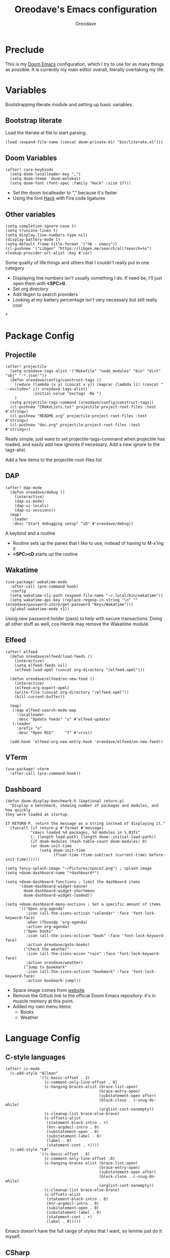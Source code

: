#+TITLE: Oreodave's Emacs configuration
#+AUTHOR: Oreodave
#+DESCRIPTION: My Doom Emacs configuration!

* Preclude
This is my [[https://github.com/hlissner/doom-emacs][Doom Emacs]] configuration, which I try to use for as many things as
possible. It is currently my main editor overall, literally overtaking my life.
* Variables
Bootstrapping literate module and setting up basic variables.
** Bootstrap literate
Load the literate.el file to start parsing.
#+BEGIN_SRC elisp
(load (expand-file-name (concat doom-private-dir "bin/literate.el")))
#+END_SRC
** Doom Variables
#+BEGIN_SRC elisp
(after! core-keybinds
  (setq doom-localleader-key ",")
  (setq doom-theme 'doom-molokai)
  (setq doom-font (font-spec :family "Hack" :size 17)))
#+END_SRC
- Set the doom localleader to "," because it's faster
- Using the font [[https://sourcefoundry.org/hack/][Hack]] with Fira code ligatures
** Other variables
#+BEGIN_SRC elisp
(setq completion-ignore-case t)
(setq truncate-lines t)
(setq display-line-numbers-type nil)
(display-battery-mode 1)
(setq-default frame-title-format '("%b - εmacs"))
(cl-pushnew '("Libgen" "https://libgen.me/search/all?search=%s") +lookup-provider-url-alist :key #'car)
#+END_SRC
Some quality of life things and others that I couldn't really put in one category
- Displaying line numbers isn't usually something I do. If need be, I'll just
  open them with *<SPC>tl*.
- Set org directory
- Add libgen to search providers
- Looking at my battery percentage isn't very necessary but still really cool
*
* Package Config
** Projectile
#+BEGIN_SRC elisp
(after! projectile
  (setq oreodave-tags-alist '("Makefile" "node_modules" "bin" "dist" "obj" "'*.json'"))
  (defun oreodave/config/construct-tags ()
    (reduce (lambda (x y) (concat x y)) (mapcar (lambda (i) (concat " --exclude=" i)) oreodave-tags-alist)
            :initial-value "exctags -Re ")
    )
  (setq projectile-tags-command (oreodave/config/construct-tags))
  (cl-pushnew "CMakeLists.txt" projectile-project-root-files :test #'string=)
  (cl-pushnew "README.org" projectile-project-root-files :test #'string=)
  (cl-pushnew "doc.org" projectile-project-root-files :test #'string=))
#+END_SRC

Really simple, just want to set projectile-tags-command when projectile has
loaded, and easily add new ignores if necessary. Add a new ignore to the tags-alist.

Add a few items to the projectile-root-files list
** DAP
#+BEGIN_SRC elisp
(after! dap-mode
  (defun oreodave/debug ()
    (interactive)
    (dap-ui-mode)
    (dap-ui-locals)
    (dap-ui-sessions))
  (map!
   :leader
   :desc "Start debugging setup" "cD" #'oreodave/debug))
#+END_SRC
A keybind and a routine

- Routine sets up the panes that I like to use, instead of having to M-x'ing it
- *<SPC>cD* starts up the routine

** Wakatime
#+BEGIN_SRC elisp
(use-package! wakatime-mode
  :after-call (pre-command-hook)
  :config
  (setq wakatime-cli-path (expand-file-name "~/.local/bin/wakatime"))
  (setq wakatime-api-key (replace-regexp-in-string "\n" "" (oreodave/password-store/get-password "Keys/Wakatime")))
  (global-wakatime-mode +1))
#+END_SRC
Using new password holder (pass) to help with secure transactions. Doing all
other stuff as well, cos Henrik may remove the Wakatime module.
** Elfeed
#+BEGIN_SRC elisp
(after! elfeed
  (defun oreodave/elfeed/load-feeds ()
    (interactive)
    (setq elfeed-feeds nil)
    (elfeed-load-opml (concat org-directory "/elfeed.opml")))

  (defun oreodave/elfeed/on-new-feed ()
    (interactive)
    (elfeed-org-export-opml)
    (write-file (concat org-directory "/elfeed.opml"))
    (kill-current-buffer))

  (map!
   (:map elfeed-search-mode-map
     :localleader
     :desc "Update feeds" "u" #'elfeed-update)
   (:leader
     :prefix "o"
     :desc "Open RSS"     "f" #'=rss))

  (add-hook 'elfeed-org-new-entry-hook 'oreodave/elfeed/on-new-feed))
#+END_SRC
** VTerm
#+BEGIN_SRC elisp
(use-package! vterm
  :after-call (pre-command-hook))
#+END_SRC
** Dashboard
#+BEGIN_SRC elisp
(defun doom-display-benchmark-h (&optional return-p)
  "Display a benchmark, showing number of packages and modules, and how quickly
they were loaded at startup.

If RETURN-P, return the message as a string instead of displaying it."
  (funcall (if return-p #'format #'message)
           "εmacs loaded %d packages, %d modules in %.03fs"
           (- (length load-path) (length doom--initial-load-path))
           (if doom-modules (hash-table-count doom-modules) 0)
           (or doom-init-time
               (setq doom-init-time
                     (float-time (time-subtract (current-time) before-init-time))))))

(setq fancy-splash-image "~/Pictures/space2.png") ; splash image
(setq +doom-dashboard-name "*dashboard*")

(setq +doom-dashboard-functions ; limit the dashboard items
      '(doom-dashboard-widget-banner
        doom-dashboard-widget-shortmenu
        doom-dashboard-widget-loaded))

(setq +doom-dashboard-menu-sections ; Set a specific amount of items
      '(("Open org-agenda"
         :icon (all-the-icons-octicon "calendar" :face 'font-lock-keyword-face)
         :when (fboundp 'org-agenda)
         :action org-agenda)
        ("Open books"
         :icon (all-the-icons-octicon "book" :face 'font-lock-keyword-face)
         :action oreodave/goto-books)
        ("Check the weather"
         :icon (all-the-icons-wicon "rain" :face 'font-lock-keyword-face)
         :action oreodave/weather)
        ("Jump to bookmark"
         :icon (all-the-icons-octicon "bookmark" :face 'font-lock-keyword-face)
         :action bookmark-jump)))
#+END_SRC
- Space image comes from [[https://flaticon.com][website]]
- Remove the Github link to the official Doom Emacs repository: it's in muscle memory
  at this point.
- Added my own menu items:
  - Books
  - Weather
* Language Config
** C-style languages
#+BEGIN_SRC elisp
(after! cc-mode
  (c-add-style "Allman"
               '((c-basic-offset . 2)
                 (c-comment-only-line-offset . 0)
                 (c-hanging-braces-alist (brace-list-open)
                                         (brace-entry-open)
                                         (substatement-open after)
                                         (block-close . c-snug-do-while)
                                         (arglist-cont-nonempty))
                 (c-cleanup-list brace-else-brace)
                 (c-offsets-alist
                  (statement-block-intro . +)
                  (knr-argdecl-intro . 0)
                  (substatement-open . 0)
                  (substatement-label . 0)
                  (label . 0)
                  (statement-cont . +))))
  (c-add-style "C#"
               '((c-basic-offset . 4)
                 (c-comment-only-line-offset .0)
                 (c-hanging-braces-alist (brace-list-open)
                                         (brace-entry-open)
                                         (substatement-open after)
                                         (block-close . c-snug-do-while)
                                         (arglist-cont-nonempty))
                 (c-cleanup-list brace-else-brace)
                 (c-offsets-alist
                  (statement-block-intro . 0)
                  (knr-argdecl-intro . 0)
                  (substatement-open . 0)
                  (substatement-label . 0)
                  (statement-cont . +)
                  (label . 0)))))
#+END_SRC
Emacs doesn't have the full range of styles that I want, so lemme just do it myself.
** CSharp
#+BEGIN_SRC elisp
(after! csharp-mode
  (setq omnisharp-server-executable-path "~/bin/omnisharp-roslyn/run")
  (defun oreodave/csharp/get-unit-test-in-project ()
    "Unit test anywhere using CTags or ETags and C#"
    (interactive)
    (let* ((tags-file (counsel-etags-locate-tags-file))
           (cands (counsel-etags-collect-cands "void.*Test" t buffer-file-name))) ; void.*Test assumes your tests are using something like XUnit and end with Test
      (ivy-read
       "Choose test: "
       cands
       :action
       (lambda (item)
         ;; From the counsel-etags file-open-api function
         (when (string-match "\\`\\(.*?\\):\\([0-9]+\\):\\(.*\\)\\'" item)
           (let*
               ((file (match-string-no-properties 1 item))
                (linenum (match-string-no-properties 2 item))
                ;; always calculate path relative to TAGS
                (default-directory (counsel-etags-tags-file-directory)))

             (counsel-etags-push-marker-stack (point-marker))
             (find-file file)
             (counsel-etags-forward-line linenum)
             (omnisharp-unit-test-at-point))))
       :caller 'oreodave/csharp/get-unit-tests-in-project)))
  (defun omnisharp--unit-test-emit-results (passed results)
    "Emits unit test results as returned by the server to the unit test result buffer.
PASSED is t if all of the results have passed. RESULTS is a vector of status data for
each of the unit tests ran."
                                        ; we want to clean output buffer for result if things have passed otherwise
                                        ; compilation & test run output is to be cleared and results shown only for brevity

    (omnisharp--unit-test-message "")

    (seq-doseq (result results)
      (-let* (((&alist 'MethodName method-name
                       'Outcome outcome
                       'ErrorMessage error-message
                       'ErrorStackTrace error-stack-trace
                       'StandardOutput stdout
                       'StanderError stderr) result)
              (outcome-is-passed (string-equal "passed" outcome)))

        (omnisharp--unit-test-message
         (format "[%s] %s "
                 (propertize
                  (upcase outcome)
                  'font-lock-face (if outcome-is-passed
                                      '(:foreground "green" :weight bold)
                                    '(:foreground "red" :weight bold)))
                 (omnisharp--truncate-symbol-name method-name 76)))

          (if error-stack-trace
              (omnisharp--unit-test-message error-stack-trace))

          (unless (= (seq-length stdout) 0)
            (omnisharp--unit-test-message "Standard output:")
            (seq-doseq (stdout-line stdout)
              (omnisharp--unit-test-message stdout-line)))

          (unless (= (seq-length stderr) 0)
            (omnisharp--unit-test-message "Standard error:")
            (seq-doseq (stderr-line stderr)
              (omnisharp--unit-test-message stderr-line)))
          ))

    (omnisharp--unit-test-message "")

    (if (eq passed :json-false)
        (omnisharp--unit-test-message
         (propertize "*** UNIT TEST RUN HAS FAILED ***"
                     'font-lock-face '(:foreground "red" :weight bold)))
      (omnisharp--unit-test-message
       (propertize "*** UNIT TEST RUN HAS SUCCEEDED ***"
                   'font-lock-face '(:foreground "green" :weight bold)))
      )
    nil)

  (add-hook! 'csharp-mode-hook
             '(lambda()
                (omnisharp-mode)
                (c-set-style "C#"))) ; Hook for csharp setting variables

  (map! ; CSharp Keybinds
   :map csharp-mode-map
   :localleader
   :desc   "Format buffer"            "="    #'omnisharp-code-format-entire-file
   (:prefix "t"
     :desc "Select Test in Project"    "t"   #'oreodave/csharp/get-unit-test-in-project)))
     #+END_SRC

- I have custom installed the omnisharp roslyn executable, so I'd rather use
  that
- C# code is better at 4 space indents, but I indent most of my C code at 2
  space indents because it looks nicer :)
- Implemented my own function which piggy backs counsel etags to globally search
  tags for test specific context, then goes to it and uses an omnisharp test
  command to unit test it. Basically global test search in C# projects. To use
  this, just make sure you have tags compiled and that all your tests are
  written as some public void *name* _Test (i.e. they are appended with _Test so
  that the pattern can be matched)
** Python
#+BEGIN_SRC elisp
(after! python
  (setq python-version-checked t)
  (setq python-python-command "python3")
  (setq python-shell-interpreter "python3")
  (setq flycheck-python-pycompile-executable "python3")

  (map! ; Python keybinds
   :map python-mode-map
   :localleader
   :desc "Start python minor" "c" #'run-python
   :desc "Format buffer"      "=" #'py-yapf-buffer
   (:prefix "s"
     :desc "Send region REPL" "r" #'python-shell-send-region
     :desc "Send buffer"      "b" #'python-shell-send-buffer
     :desc "Send function"    "f" #'python-shell-send-defun)))
#+END_SRC
- I do python development for Python3, so I need to set the flycheck python checker, as well as the interpreter, to be Python3
- Most of my python work is in scripts or ideas, so I don't need extensive testing utilities or anything like that
- I run my python code a LOT and thus need commands for sending bits or whole scripts into the REPL
** TypeScript
#+BEGIN_SRC elisp
(after! typescript-mode
  (setq typescript-indent-level 2)
  (setq tide-format-options '(:indentSize 2 :tabSize 2))
  (after! lsp
    (cl-pushnew '(typescript-mode . "typescript") lsp-language-id-configuration :key #'car)
    (lsp-register-client
     (make-lsp-client
      :new-connection (lsp-stdio-connection "typescript-language-server --stdio")
      :major-modes '(typescript-mode)
      :server-id 'typescript))))
#+END_SRC
- Typescript (in my opinion) should be indented by 2
- Setup the LSP server on the lsp-language-id-config in case it hasn't already
* Keymap
#+BEGIN_SRC elisp
(map!
 :leader
 :desc   "Compile via make"   "cC"      #'+make/run ; I compile stuff all the time
 :desc   "Shell command"      "!"       #'shell-command ; Better than M-!

 (:prefix ("m" . "personal") ; Personal
   :desc   "Open books"         "b"     #'oreodave/goto-books ; I like my books
   :desc   "Open school dir"    "s"     #'oreodave/goto-school ; I like my schooling
   :desc   "Open weather"       "w"     #'oreodave/weather ; Nah I don't like the weather
   :desc   "Change theme"       "t"     #'oreodave/set-new-theme ; From my own collection
   :desc   "Reload emacs"       "r"     #'oreodave/reload) ; Reload is necessary

 (:after counsel ; Counsel or ivy
   :desc   "M-x"                "<SPC>" #'counsel-M-x ; Redefine as M-x because of my muscle memory with spacemacs
   :desc   "Find file here"     "f."    #'counsel-find-file ; Sometimes use this instead of <SPC>ff
   (:prefix ("/" . "search")
     :desc "FZF!"               "f"     #'counsel-fzf ; Just in case I need a counsel-ui for a gitignored directory
     :desc "RipGrep!"           "r"     #'counsel-rg ; Ripgrep is faster than Ag in most cases and makes me feel cool
     :desc "Search Tags"        "t"     #'counsel-etags-find-tag
     :desc "List Tags"          "T"     #'counsel-etags-list-tag
     :desc "Buffer Tags"        "s"     #'counsel-imenu
     :desc "Lookup"             "o"     #'+lookup/online
     :desc "Lookup select"      "O"     #'+lookup/online-select
     :desc "Search buffer"      "/"     #'swiper-isearch)); is quicker to do than <SPC>/b, for something that is done so often

 (:prefix ("w" . "window") ; Windows
   :desc "Close window"       "d"       #'+workspace/close-window-or-workspace ; is slightly closer together than <SPC>wc
   :desc "Switch window"      "W"       #'ace-window ; is also used in spacemacs so I'd rather use this
   :desc "Swap windows"       "S"       #'ace-swap-window) ; allows me to switch windows more efficiently than before, better than just motions

 (:prefix ("c" . "code") ; Code
   :desc "Fold all in level"  "f"       #'hs-hide-level
   (:after format-all
     :desc "Format code" "="            #'format-all-buffer)
   (:after lsp
     :desc "Execute action" "a"         #'lsp-execute-code-action))

 (:prefix ("b" . "buffers") ; Buffers
   :desc "Close buffer"       "d"       #'doom/kill-this-buffer-in-all-windows)

 (:after projectile
   :desc   "Switch to p-buffer" ">"     #'projectile-switch-to-buffer ; Opposing <SPC>< which counsel's all buffers
   (:prefix ("p" . "project")
     :desc "Regen tags"         "g"     #'projectile-regenerate-tags
     :desc "Open project files" "f"     #'projectile-find-file))

 (:prefix ("z" . "font") ; Fonts
   :desc "Increase font"  "+"           #'doom/increase-font-size
   :desc "Decrease font"  "-"           #'doom/decrease-font-size
   :desc "Adjust font"    "z"           #'text-scale-adjust)

 (:prefix ("F" . "frame") ; Frames
   :desc "Kill frame"           "d"     #'delete-frame
   :desc "Current buffer frame" "m"     #'make-frame
   :desc "Choose Buffer frame"  "n"     #'display-buffer-other-frame
   :desc "Switch frames"        "o"     #'other-frame)

 (:prefix ("o" . "open")
   :after org
   :desc "Calendar"           "c"       #'=calendar))
#+END_SRC
